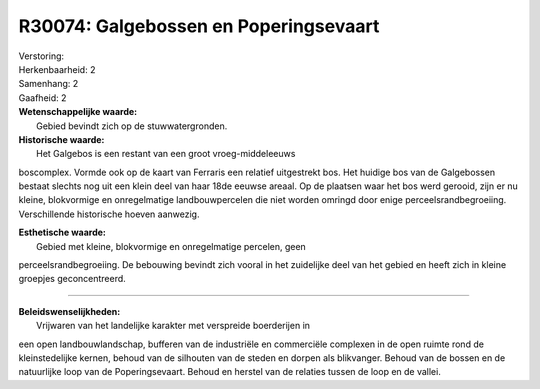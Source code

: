 R30074: Galgebossen en Poperingsevaart
======================================

| Verstoring:

| Herkenbaarheid: 2

| Samenhang: 2

| Gaafheid: 2

| **Wetenschappelijke waarde:**
|  Gebied bevindt zich op de stuwwatergronden.

| **Historische waarde:**
|  Het Galgebos is een restant van een groot vroeg-middeleeuws
boscomplex. Vormde ook op de kaart van Ferraris een relatief uitgestrekt
bos. Het huidige bos van de Galgebossen bestaat slechts nog uit een
klein deel van haar 18de eeuwse areaal. Op de plaatsen waar het bos werd
gerooid, zijn er nu kleine, blokvormige en onregelmatige
landbouwpercelen die niet worden omringd door enige
perceelsrandbegroeiing. Verschillende historische hoeven aanwezig.

| **Esthetische waarde:**
|  Gebied met kleine, blokvormige en onregelmatige percelen, geen
perceelsrandbegroeiing. De bebouwing bevindt zich vooral in het
zuidelijke deel van het gebied en heeft zich in kleine groepjes
geconcentreerd.

--------------

| **Beleidswenselijkheden:**
|  Vrijwaren van het landelijke karakter met verspreide boerderijen in
een open landbouwlandschap, bufferen van de industriële en commerciële
complexen in de open ruimte rond de kleinstedelijke kernen, behoud van
de silhouten van de steden en dorpen als blikvanger. Behoud van de
bossen en de natuurlijke loop van de Poperingsevaart. Behoud en herstel
van de relaties tussen de loop en de vallei.
